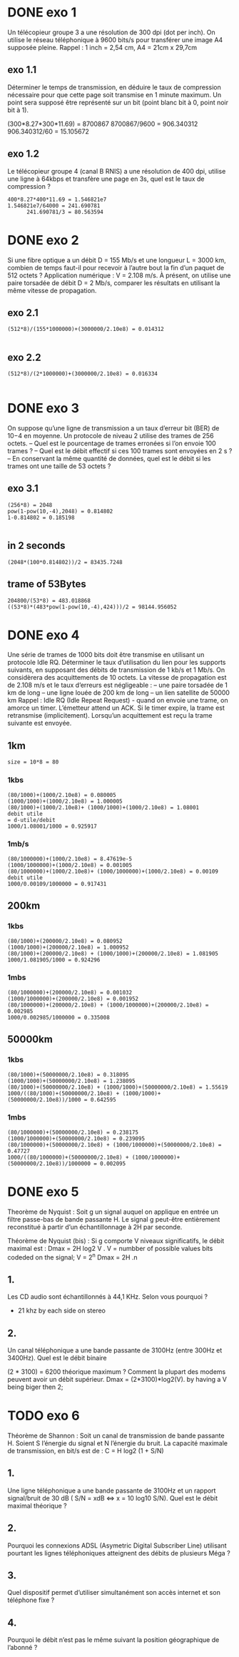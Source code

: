 * DONE exo 1
  Un télécopieur groupe 3 a une résolution de 300 dpi (dot per inch). On
  utilise le réseau téléphonique à 9600
  bits/s pour transférer une image A4 supposée pleine. Rappel : 1 inch = 2,54
  cm, A4 = 21cm x 29,7cm

** exo 1.1
   Déterminer le temps de transmission, en déduire le taux de compression
   nécessaire pour que cette page
   soit transmise en 1 minute maximum. Un point sera supposé être représenté
   sur un bit (point blanc bit à
   0, point noir bit à 1).

   (300*8.27*300*11.69) = 8700867
   8700867/9600 = 906.340312
   906.340312/60 = 15.105672

** exo 1.2
   Le télécopieur groupe 4 (canal B RNIS) a une résolution de 400 dpi,
   utilise une ligne à 64kbps et transfère
   une page en 3s, quel est le taux de compression ?

#+BEGIN_SRC
   400*8.27*400*11.69 = 1.546821e7
   1.546821e7/64000 = 241.690781
         241.690781/3 = 80.563594
#+END_SRC


* DONE exo 2
  Si une fibre optique a un débit D = 155 Mb/s et une longueur L = 3000 km,
  combien de temps faut-il pour
  recevoir à l’autre bout la fin d’un paquet de 512 octets ? Application
  numérique : V = 2.108 m/s.
  À présent, on utilise une paire torsadée de débit D = 2 Mb/s, comparer les
  résultats en utilisant la même
  vitesse de propagation.
** exo 2.1
#+BEGIN_SRC
   (512*8)/(155*1000000)+(3000000/2.10e8) = 0.014312

#+END_SRC
** exo 2.2

#+BEGIN_SRC
   (512*8)/(2*1000000)+(3000000/2.10e8) = 0.016334

#+END_SRC
* DONE exo 3
  On suppose qu’une ligne de transmission a un taux d’erreur bit (BER) de
  10−4
  en moyenne. Un protocole
  de niveau 2 utilise des trames de 256 octets.
  – Quel est le pourcentage de trames erronées si l’on envoie 100 trames ?
  – Quel est le débit effectif si ces 100 trames sont envoyées en 2 s ?
  – En conservant la même quantité de données, quel est le débit si les
  trames ont une taille de 53 octets ?
** exo 3.1
#+BEGIN_SRC
   (256*8) = 2048
   pow(1-pow(10,-4),2048) = 0.814802
   1-0.814802 = 0.185198   

#+END_SRC
** in 2 seconds
#+BEGIN_SRC
   (2048*(100*0.814802))/2 = 83435.7248
#+END_SRC
** trame of 53Bytes

#+BEGIN_SRC
   204800/(53*8) = 483.018868
   ((53*8)*(483*pow(1-pow(10,-4),424)))/2 = 98144.956052
#+END_SRC
* DONE exo 4
  Une série de trames de 1000 bits doit être transmise en utilisant un
  protocole Idle RQ. Déterminer le taux
  d’utilisation du lien pour les supports suivants, en supposant des débits
  de transmission de 1 kb/s et 1 Mb/s. On
  considèrera des acquittements de 10 octets. La vitesse de propagation est
  de 2.108 m/s et le taux d’erreurs est
  négligeable :
  – une paire torsadée de 1 km de long
  – une ligne louée de 200 km de long
  – un lien satellite de 50000 km
  Rappel : Idle RQ (Idle Repeat Request) - quand on envoie une trame, on
  amorce un timer. L’émetteur attend
  un ACK. Si le timer expire, la trame est retransmise (implicitement).
  Lorsqu’un acquittement est reçu la
  trame suivante est envoyée.

** 1km
#+BEGIN_SRC
   size = 10*8 = 80 
#+END_SRC
*** 1kbs
#+BEGIN_SRC
    (80/1000)+(1000/2.10e8) = 0.080005
    (1000/1000)+(1000/2.10e8) = 1.000005 
    (80/1000)+(1000/2.10e8)+ (1000/1000)+(1000/2.10e8) = 1.08001  
    debit utile
    = d-utile/debit
    1000/1.08001/1000 = 0.925917
#+END_SRC
*** 1mb/s
#+BEGIN_SRC
    (80/1000000)+(1000/2.10e8) = 8.47619e-5 
    (1000/1000000)+(1000/2.10e8) = 0.001005  
    (80/1000000)+(1000/2.10e8)+ (1000/1000000)+(1000/2.10e8) = 0.00109   
    debit utile
    1000/0.00109/1000000 = 0.917431
#+END_SRC
** 200km
*** 1kbs
#+BEGIN_SRC
    (80/1000)+(200000/2.10e8) = 0.080952
    (1000/1000)+(200000/2.10e8) = 1.000952  
    (80/1000)+(200000/2.10e8) + (1000/1000)+(200000/2.10e8) = 1.081905   
    1000/1.081905/1000 = 0.924296
#+END_SRC
*** 1mbs
#+BEGIN_SRC
    (80/1000000)+(200000/2.10e8) = 0.001032
    (1000/1000000)+(200000/2.10e8) = 0.001952 
    (80/1000000)+(200000/2.10e8) + (1000/1000000)+(200000/2.10e8) = 0.002985  
    1000/0.002985/1000000 = 0.335008
#+END_SRC
** 50000km
*** 1kbs
#+BEGIN_SRC
    (80/1000)+(50000000/2.10e8) = 0.318095
    (1000/1000)+(50000000/2.10e8) = 1.238095 
    (80/1000)+(50000000/2.10e8) + (1000/1000)+(50000000/2.10e8) = 1.55619  
    1000/((80/1000)+(50000000/2.10e8) + (1000/1000)+(50000000/2.10e8))/1000 = 0.642595
#+END_SRC
*** 1mbs
#+BEGIN_SRC
    (80/1000000)+(50000000/2.10e8) = 0.238175
    (1000/1000000)+(50000000/2.10e8) = 0.239095 
    (80/1000000)+(50000000/2.10e8) + (1000/1000000)+(50000000/2.10e8) = 0.47727  
    1000/((80/1000000)+(50000000/2.10e8) + (1000/1000000)+(50000000/2.10e8))/1000000 = 0.002095
#+END_SRC




* DONE exo 5

  Theorème de Nyquist : Soit g un signal auquel on applique en entrée un filtre
  passe-bas de bande passante H. 
  Le signal g peut-être entièrement reconstitué à partir d’un
  échantillonnage à 2H par seconde.

  Théorème de Nyquist (bis) : Si g comporte V niveaux significatifs, le débit
  maximal est : Dmax =  2H log2 V .
  V = numbber of possible values bits codeded  on the signal;
  V = 2^n
  Dmax = 2H .n
** 1.
   Les CD audio sont échantillonnés à 44,1 KHz. Selon vous pourquoi ?
   - 21 khz by each side on stereo 

** 2. 
   Un canal téléphonique a une bande passante de 3100Hz (entre 300Hz et
   3400Hz). Quel est le débit binaire

   (2 * 3100) = 6200
   théorique maximum ? Comment la plupart des modems peuvent avoir un
   débit supérieur.
   Dmax = (2*3100)*log2(V).
   by having a V being biger then 2;

* TODO exo 6

  Théorème de Shannon : Soit un canal de transmission de bande passante H.
  Soient S l’énergie du signal
  et N l’énergie du bruit. La capacité maximale de transmission, en bit/s est
  de : C = H log2  (1 + S/N)

** 1.

   Une ligne téléphonique a une bande passante de 3100Hz et un rapport
   signal/bruit de 30 dB ( S/N =  xdB <=> x = 10 log10 S/N).
   Quel est le débit maximal théorique ?

** 2.
   
   Pourquoi les connexions ADSL (Asymetric Digital Subscriber Line)
   utilisant pourtant les lignes téléphoniques
   atteignent des débits de plusieurs Méga ?

** 3.

   Quel dispositif permet d’utiliser simultanément son accès internet
   et son téléphone fixe ?

** 4.

   Pourquoi le débit n’est pas le même suivant la position
   géographique de l’abonné ?

